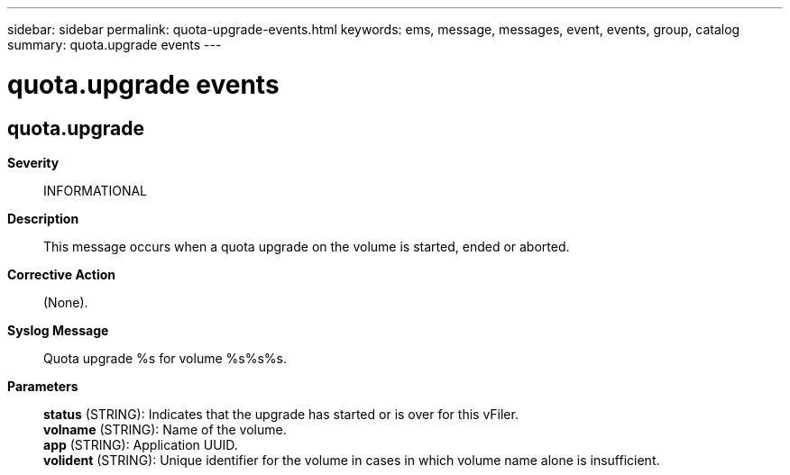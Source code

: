 ---
sidebar: sidebar
permalink: quota-upgrade-events.html
keywords: ems, message, messages, event, events, group, catalog
summary: quota.upgrade events
---

= quota.upgrade events
:toclevels: 1
:hardbreaks:
:nofooter:
:icons: font
:linkattrs:
:imagesdir: ./media/

== quota.upgrade
*Severity*::
INFORMATIONAL
*Description*::
This message occurs when a quota upgrade on the volume is started, ended or aborted.
*Corrective Action*::
(None).
*Syslog Message*::
Quota upgrade %s for volume %s%s%s.
*Parameters*::
*status* (STRING): Indicates that the upgrade has started or is over for this vFiler.
*volname* (STRING): Name of the volume.
*app* (STRING): Application UUID.
*volident* (STRING): Unique identifier for the volume in cases in which volume name alone is insufficient.
